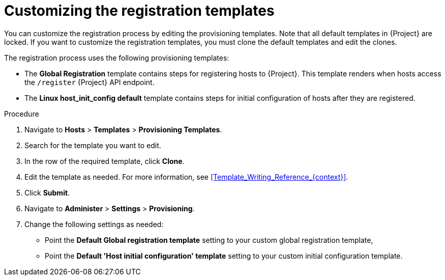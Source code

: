 :_mod-docs-content-type: PROCEDURE

[id="Customizing_the_Registration_Templates_{context}"]
= Customizing the registration templates

You can customize the registration process by editing the provisioning templates.
Note that all default templates in {Project} are locked.
If you want to customize the registration templates, you must clone the default templates and edit the clones.

ifdef::satellite,orcharhino[]
[NOTE]
====
{Team} only provides support for the original unedited templates.
Customized templates do not receive updates released by {Team}.
====
endif::[]

The registration process uses the following provisioning templates:

* The *Global Registration* template contains steps for registering hosts to {Project}.
This template renders when hosts access the `/register` {Project} API endpoint.
* The *Linux host_init_config default* template contains steps for initial configuration of hosts after they are registered.

.Procedure
. Navigate to *Hosts* > *Templates* > *Provisioning Templates*.
. Search for the template you want to edit.
. In the row of the required template, click *Clone*.
. Edit the template as needed.
For more information, see xref:Template_Writing_Reference_{context}[].
. Click *Submit*.
. Navigate to *Administer* > *Settings* > *Provisioning*.
. Change the following settings as needed:
* Point the *Default Global registration template* setting to your custom global registration template,
* Point the *Default 'Host initial configuration' template* setting to your custom initial configuration template.
